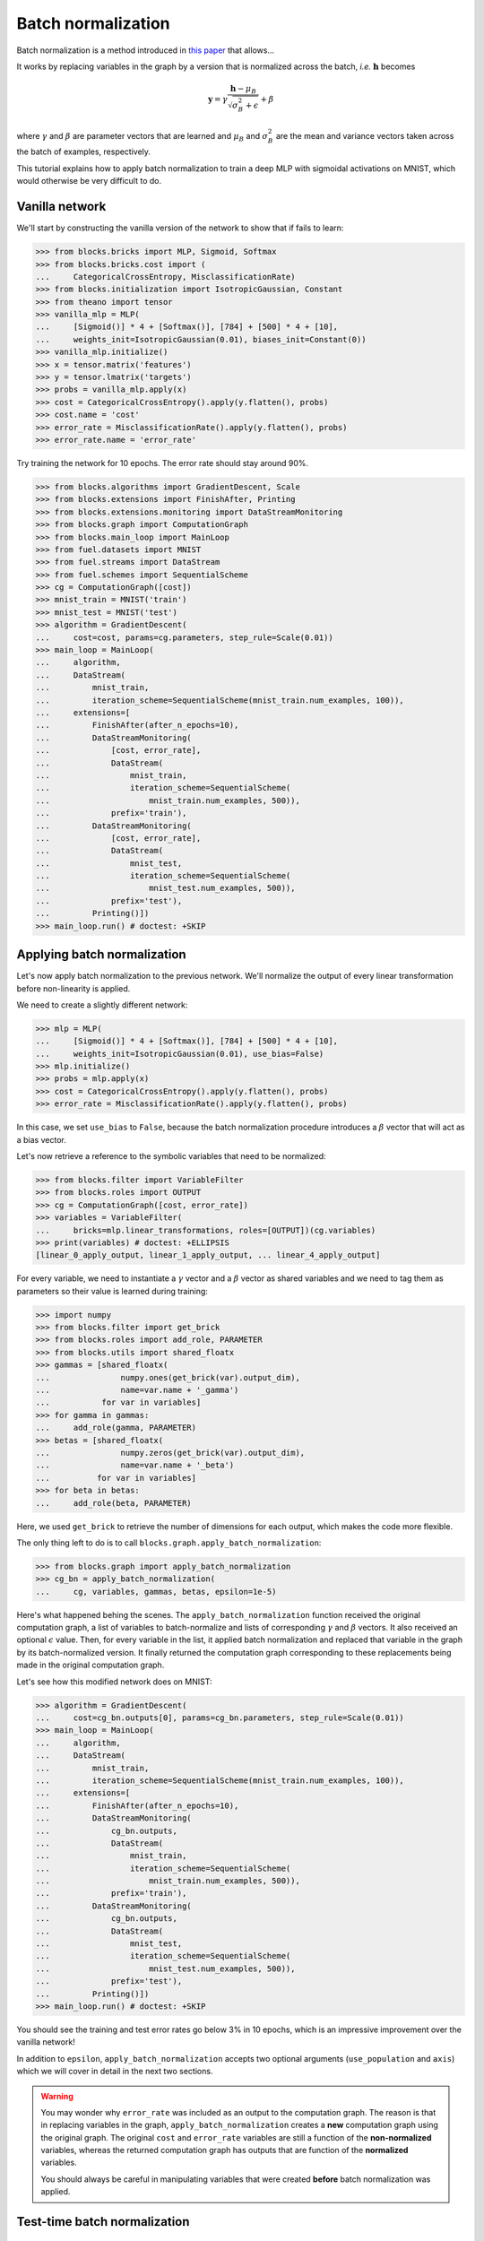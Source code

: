 Batch normalization
===================

Batch normalization is a method introduced in `this paper`_ that allows...

.. _this paper: http://arxiv.org/abs/1502.03167

.. todo::

    Finish BN introduction

It works by replacing variables in the graph by a version that is normalized
across the batch, *i.e.* :math:`\mathbf{h}` becomes

.. math:: \mathbf{y} =
          \gamma \frac{\mathbf{h} - \mu_B}{\sqrt{\sigma_B^2 + \epsilon}} + \beta

where :math:`\gamma` and :math:`\beta` are parameter vectors that are learned
and :math:`\mu_B` and :math:`\sigma_B^2` are the mean and variance vectors taken
across the batch of examples, respectively.

This tutorial explains how to apply batch normalization to train a deep MLP
with sigmoidal activations on MNIST, which would otherwise be very difficult
to do.

Vanilla network
---------------

We'll start by constructing the vanilla version of the network to show that
if fails to learn:

>>> from blocks.bricks import MLP, Sigmoid, Softmax
>>> from blocks.bricks.cost import (
...     CategoricalCrossEntropy, MisclassificationRate)
>>> from blocks.initialization import IsotropicGaussian, Constant
>>> from theano import tensor
>>> vanilla_mlp = MLP(
...     [Sigmoid()] * 4 + [Softmax()], [784] + [500] * 4 + [10],
...     weights_init=IsotropicGaussian(0.01), biases_init=Constant(0))
>>> vanilla_mlp.initialize()
>>> x = tensor.matrix('features')
>>> y = tensor.lmatrix('targets')
>>> probs = vanilla_mlp.apply(x)
>>> cost = CategoricalCrossEntropy().apply(y.flatten(), probs)
>>> cost.name = 'cost'
>>> error_rate = MisclassificationRate().apply(y.flatten(), probs)
>>> error_rate.name = 'error_rate'

Try training the network for 10 epochs. The error rate should stay around 90%.

>>> from blocks.algorithms import GradientDescent, Scale
>>> from blocks.extensions import FinishAfter, Printing
>>> from blocks.extensions.monitoring import DataStreamMonitoring
>>> from blocks.graph import ComputationGraph
>>> from blocks.main_loop import MainLoop
>>> from fuel.datasets import MNIST
>>> from fuel.streams import DataStream
>>> from fuel.schemes import SequentialScheme
>>> cg = ComputationGraph([cost])
>>> mnist_train = MNIST('train')
>>> mnist_test = MNIST('test')
>>> algorithm = GradientDescent(
...     cost=cost, params=cg.parameters, step_rule=Scale(0.01))
>>> main_loop = MainLoop(
...     algorithm,
...     DataStream(
...         mnist_train,
...         iteration_scheme=SequentialScheme(mnist_train.num_examples, 100)),
...     extensions=[
...         FinishAfter(after_n_epochs=10),
...         DataStreamMonitoring(
...             [cost, error_rate],
...             DataStream(
...                 mnist_train,
...                 iteration_scheme=SequentialScheme(
...                     mnist_train.num_examples, 500)),
...             prefix='train'),
...         DataStreamMonitoring(
...             [cost, error_rate],
...             DataStream(
...                 mnist_test,
...                 iteration_scheme=SequentialScheme(
...                     mnist_test.num_examples, 500)),
...             prefix='test'),
...         Printing()])
>>> main_loop.run() # doctest: +SKIP

Applying batch normalization
----------------------------

Let's now apply batch normalization to the previous network. We'll normalize
the output of every linear transformation before non-linearity is applied.

We need to create a slightly different network:

>>> mlp = MLP(
...     [Sigmoid()] * 4 + [Softmax()], [784] + [500] * 4 + [10],
...     weights_init=IsotropicGaussian(0.01), use_bias=False)
>>> mlp.initialize()
>>> probs = mlp.apply(x)
>>> cost = CategoricalCrossEntropy().apply(y.flatten(), probs)
>>> error_rate = MisclassificationRate().apply(y.flatten(), probs)

In this case, we set ``use_bias`` to ``False``, because the batch normalization
procedure introduces a :math:`\beta` vector that will act as a bias vector.

Let's now retrieve a reference to the symbolic variables that need to be
normalized:

>>> from blocks.filter import VariableFilter
>>> from blocks.roles import OUTPUT
>>> cg = ComputationGraph([cost, error_rate])
>>> variables = VariableFilter(
...     bricks=mlp.linear_transformations, roles=[OUTPUT])(cg.variables)
>>> print(variables) # doctest: +ELLIPSIS
[linear_0_apply_output, linear_1_apply_output, ... linear_4_apply_output]

For every variable, we need to instantiate a :math:`\gamma` vector and a
:math:`\beta` vector as shared variables and we need to tag them as parameters
so their value is learned during training:

>>> import numpy
>>> from blocks.filter import get_brick
>>> from blocks.roles import add_role, PARAMETER
>>> from blocks.utils import shared_floatx
>>> gammas = [shared_floatx(
...               numpy.ones(get_brick(var).output_dim),
...               name=var.name + '_gamma')
...           for var in variables]
>>> for gamma in gammas:
...     add_role(gamma, PARAMETER)
>>> betas = [shared_floatx(
...               numpy.zeros(get_brick(var).output_dim),
...               name=var.name + '_beta')
...          for var in variables]
>>> for beta in betas:
...     add_role(beta, PARAMETER)

Here, we used ``get_brick`` to retrieve the number of dimensions for each
output, which makes the code more flexible.

The only thing left to do is to call ``blocks.graph.apply_batch_normalization``:

>>> from blocks.graph import apply_batch_normalization
>>> cg_bn = apply_batch_normalization(
...     cg, variables, gammas, betas, epsilon=1e-5)

Here's what happened behing the scenes. The ``apply_batch_normalization``
function received the original computation graph, a list of variables to
batch-normalize and lists of corresponding :math:`\gamma` and :math:`\beta`
vectors. It also received an optional :math:`\epsilon` value. Then, for every
variable in the list, it applied batch normalization and replaced that variable
in the graph by its batch-normalized version. It finally returned the
computation graph corresponding to these replacements being made in the original
computation graph.

Let's see how this modified network does on MNIST:

>>> algorithm = GradientDescent(
...     cost=cg_bn.outputs[0], params=cg_bn.parameters, step_rule=Scale(0.01))
>>> main_loop = MainLoop(
...     algorithm,
...     DataStream(
...         mnist_train,
...         iteration_scheme=SequentialScheme(mnist_train.num_examples, 100)),
...     extensions=[
...         FinishAfter(after_n_epochs=10),
...         DataStreamMonitoring(
...             cg_bn.outputs,
...             DataStream(
...                 mnist_train,
...                 iteration_scheme=SequentialScheme(
...                     mnist_train.num_examples, 500)),
...             prefix='train'),
...         DataStreamMonitoring(
...             cg_bn.outputs,
...             DataStream(
...                 mnist_test,
...                 iteration_scheme=SequentialScheme(
...                     mnist_test.num_examples, 500)),
...             prefix='test'),
...         Printing()])
>>> main_loop.run() # doctest: +SKIP

You should see the training and test error rates go below 3% in 10 epochs, which
is an impressive improvement over the vanilla network!

In addition to ``epsilon``, ``apply_batch_normalization`` accepts two optional
arguments (``use_population`` and ``axis``) which we will cover in detail in
the next two sections.

.. warning::

    You may wonder why ``error_rate`` was included as an output to the
    computation graph. The reason is that in replacing variables in the graph,
    ``apply_batch_normalization`` creates a **new** computation graph using
    the original graph. The original ``cost`` and ``error_rate`` variables
    are still a function of the **non-normalized** variables, whereas the
    returned computation graph has outputs that are function of the
    **normalized** variables.

    You should always be careful in manipulating variables that were created
    **before** batch normalization was applied.

Test-time batch normalization
-----------------------------

.. todo::

    Talk about ``use_population``

Batch normalization for convnets
--------------------------------

Batch normalization is also applicable to convolutional nets. The authors of the
paper suggest to apply batch normalization after the convolution but before
the non-linearity is applied. In order to maintain the convolutional property,
they suggest normalizing across all pixels of a feature map in addition to the
batch axis.

This is accomplished by passing an ``axis`` argument to
``apply_batch_normalization``, which defines which axes are part of the
"mini-batch" across which batch normalization will be performed. It's a dict
mapping variables to an ``int`` or a list of ``int``. Variables that are not
defined as keys in ``axis`` receive the default value of 0, and if no argument
is given all variables receive the default value of 0.

Let's build a convolutional version of our hard-to-train MLP:

>>> from blocks.bricks.conv import ConvolutionalSequence, ConvolutionalLayer
>>> vanilla_convnet = ConvolutionalSequence(
...     layers=[
...         ConvolutionalLayer(
...             filter_size=(3, 3), num_filters=5, pooling_size=(2, 2),
...             activation=Sigmoid().apply),
...         ConvolutionalLayer(
...             filter_size=(3, 3), num_filters=22, pooling_size=(2, 2),
...             activation=Sigmoid().apply),
...         ConvolutionalLayer(
...             filter_size=(3, 3), num_filters=196, pooling_size=(2, 2),
...             activation=Sigmoid().apply)],
...     num_channels=1, batch_size=100, image_size=(28, 28),
...     weights_init=IsotropicGaussian(0.01), biases_init=Constant(0))
>>> vanilla_convnet.initialize()
>>> vanilla_mlp = MLP(
...     [Sigmoid(), Softmax()],
...     [numpy.prod(vanilla_convnet.layers[-1].get_dim('output')), 500, 10],
...     weights_init=IsotropicGaussian(0.01), biases_init=Constant(0))
>>> vanilla_mlp.initialize()
>>> conv_x = x.reshape((x.shape[0], 1, 28, 28))
>>> probs = vanilla_mlp.apply(vanilla_convnet.apply(conv_x).flatten(ndim=2))
>>> cost = CategoricalCrossEntropy().apply(y.flatten(), probs)
>>> cost.name = 'cost'
>>> error_rate = MisclassificationRate().apply(y.flatten(), probs)
>>> error_rate.name = 'error_rate'

We created a convnet with three layers. Each layer has 3-by-3 filters and a
2-by-2 tiled pooling is applied. The number of filters has been chosen to
maintain roughly 784 units at each layer. The output of the convnet is passed
through an MLP with one 500-units sigmoidal hidden layer.

Training this network for 10 epochs fails to learn, just like before:

>>> cg = ComputationGraph([cost])
>>> algorithm = GradientDescent(
...     cost=cost, params=cg.parameters, step_rule=Scale(0.01))
>>> main_loop = MainLoop(
...     algorithm,
...     DataStream(
...         mnist_train,
...         iteration_scheme=SequentialScheme(mnist_train.num_examples, 100)),
...     extensions=[
...         FinishAfter(after_n_epochs=10),
...         DataStreamMonitoring(
...             [cost, error_rate],
...             DataStream(
...                 mnist_train,
...                 iteration_scheme=SequentialScheme(
...                     mnist_train.num_examples, 100)),
...             prefix='train'),
...         DataStreamMonitoring(
...             [cost, error_rate],
...             DataStream(
...                 mnist_test,
...                 iteration_scheme=SequentialScheme(
...                     mnist_test.num_examples, 100)),
...             prefix='test'),
...         Printing()])
>>> main_loop.run() # doctest: +SKIP

Let's now apply batch normalization to this network. As before, we'll remove
biases because :math:`\beta` will act as a bias for our units.

>>> convnet = ConvolutionalSequence(
...     layers=[
...         ConvolutionalLayer(
...             filter_size=(3, 3), num_filters=5, pooling_size=(2, 2),
...             activation=Sigmoid().apply),
...         ConvolutionalLayer(
...             filter_size=(3, 3), num_filters=22, pooling_size=(2, 2),
...             activation=Sigmoid().apply),
...         ConvolutionalLayer(
...             filter_size=(3, 3), num_filters=196, pooling_size=(2, 2),
...             activation=Sigmoid().apply)],
...     num_channels=1, batch_size=100, image_size=(28, 28),
...     weights_init=IsotropicGaussian(0.01))
>>> for layer in convnet.layers:
...     layer.convolution.convolution.use_bias = False
>>> convnet.initialize()
>>> mlp = MLP(
...     [Sigmoid(), Softmax()],
...     [numpy.prod(convnet.layers[-1].get_dim('output')), 500, 10],
...     weights_init=IsotropicGaussian(0.01), use_bias=False)
>>> mlp.initialize()
>>> probs = mlp.apply(convnet.apply(conv_x).flatten(ndim=2))
>>> cost = CategoricalCrossEntropy().apply(y.flatten(), probs)
>>> error_rate = MisclassificationRate().apply(y.flatten(), probs)

Let's concentrate on the convolutional part of the network.

>>> cg = ComputationGraph([cost, error_rate])
>>> cnn_variables = VariableFilter(
...     bricks=[layer.convolution.convolution for layer in convnet.layers],
...     roles=[OUTPUT])(cg.variables)
>>> cnn_gammas = [shared_floatx(
...                   numpy.ones(get_brick(var).num_filters),
...                   name=var.name + '_gamma')
...               for var in cnn_variables]
>>> for gamma in cnn_gammas:
...     add_role(gamma, PARAMETER)
>>> cnn_betas = [shared_floatx(
...                   numpy.zeros(get_brick(var).num_filters),
...                   name=var.name + '_beta')
...              for var in cnn_variables]
>>> for beta in cnn_betas:
...     add_role(beta, PARAMETER)
>>> cnn_axis = [(var, [0, 2, 3]) for var in cnn_variables]

By passing ``axis=[0, 2, 3]``, we're telling ``apply_batch_normalization`` to
normalize across the batch (0), width (2) and height (3) axes.

Notice how the dimensionality of :math:`\gamma` and :math:`\beta` is the number
of filters; this is because we're normalizing across the batch, width and height
axes, which means that filter maps are now scaled and shifted by a single scalar
value.

The fully-connected part of the network receives the same treatment as before.

>>> mlp_variables = VariableFilter(
...     bricks=mlp.linear_transformations, roles=[OUTPUT])(cg.variables)
>>> mlp_gammas = [shared_floatx(
...                   numpy.ones(get_brick(var).output_dim),
...                   name=var.name + '_gamma')
...               for var in mlp_variables]
>>> for gamma in mlp_gammas:
...     add_role(gamma, PARAMETER)
>>> mlp_betas = [shared_floatx(
...                   numpy.zeros(get_brick(var).output_dim),
...                   name=var.name + '_beta')
...              for var in mlp_variables]
>>> for beta in mlp_betas:
...     add_role(beta, PARAMETER)
>>> mlp_axis = [(var, 0) for var in cnn_variables]

In this case, passing the ``axis`` argument is optional, since it already
defaults to 0.

Let's combine everything together:

>>> variables = cnn_variables + mlp_variables
>>> gammas = cnn_gammas + mlp_gammas
>>> betas = cnn_betas + mlp_betas
>>> axis = dict(cnn_axis + mlp_axis)
>>> cg = apply_batch_normalization(
...     cg, variables, gammas, betas, axis=axis, epsilon=1e-5)

Training the batch-normalized convnet does *much* better than the original one.

>>> algorithm = GradientDescent(
...     cost=cg.outputs[0], params=cg.parameters, step_rule=Scale(0.01))
>>> main_loop = MainLoop(
...     algorithm,
...     DataStream(
...         mnist_train,
...         iteration_scheme=SequentialScheme(mnist_train.num_examples, 100)),
...     extensions=[
...         FinishAfter(after_n_epochs=10),
...         DataStreamMonitoring(
...             cg.outputs,
...             DataStream(
...                 mnist_train,
...                 iteration_scheme=SequentialScheme(
...                     mnist_train.num_examples, 100)),
...             prefix='train'),
...         DataStreamMonitoring(
...             cg.outputs,
...             DataStream(
...                 mnist_test,
...                 iteration_scheme=SequentialScheme(
...                     mnist_test.num_examples, 100)),
...             prefix='test'),
...         Printing()])
>>> main_loop.run() # doctest: +SKIP

In 10 epochs, the test error should drop below 1.1%!
